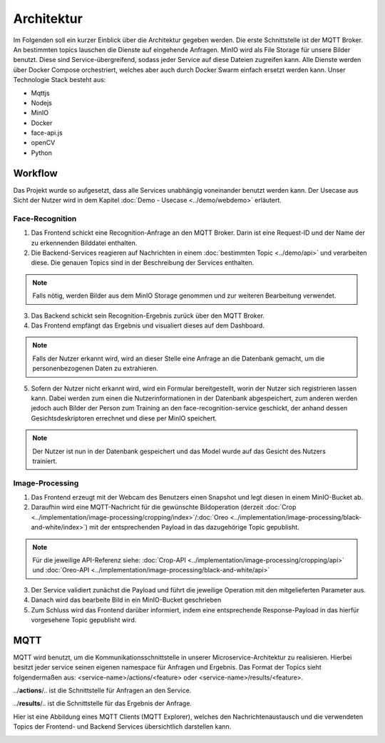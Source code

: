 Architektur
====================

Im Folgenden soll ein kurzer Einblick über die Architektur gegeben werden.
Die erste Schnittstelle ist der MQTT Broker. An bestimmten topics lauschen die Dienste auf eingehende Anfragen. MinIO wird als File Storage für unsere Bilder benutzt. Diese sind 
Service-übergreifend, sodass jeder Service auf diese Dateien zugreifen kann. Alle Dienste werden über Docker Compose orchestriert, welches aber auch
durch Docker Swarm einfach ersetzt werden kann. Unser Technologie Stack besteht aus:

* Mqttjs
* Nodejs
* MinIO
* Docker
* face-api.js
* openCV
* Python

.. image:: ../_static/images/architecture.png
   :width: 600

Workflow
++++++++++++++++++++++

Das Projekt wurde so aufgesetzt, dass alle Services unabhängig voneinander benutzt werden kann. Der Usecase aus Sicht der Nutzer wird in dem Kapitel :doc:`Demo - Usecase <../demo/webdemo>` erläutert.


Face-Recognition
---------------------
1.
    Das Frontend schickt eine Recognition-Anfrage an den MQTT Broker. Darin ist eine Request-ID und der Name der zu erkennenden Bilddatei enthalten.

2.
    Die Backend-Services reagieren auf Nachrichten in einem :doc:`bestimmten Topic <../demo/api>` und verarbeiten diese. Die genauen Topics sind
    in der Beschreibung der Services enthalten.

.. note::

      Falls nötig, werden Bilder aus dem MinIO Storage genommen und zur weiteren Bearbeitung verwendet.

3. 
    Das Backend schickt sein Recognition-Ergebnis zurück über den MQTT Broker.

4. 
    Das Frontend empfängt das Ergebnis und visualiert dieses auf dem Dashboard.

.. note::

   Falls der Nutzer erkannt wird, wird an dieser Stelle eine Anfrage an die Datenbank gemacht, um die personenbezogenen Daten zu extrahieren.

5. 
   Sofern der Nutzer nicht erkannt wird, wird ein Formular bereitgestellt, worin der Nutzer sich registrieren lassen kann. Dabei werden zum einen die Nutzerinformationen in der Datenbank
   abgespeichert, zum anderen werden jedoch auch Bilder der Person zum Training an den face-recognition-service geschickt, der anhand dessen Gesichtsdeskriptoren errechnet und diese per MinIO speichert.

.. note::

  Der Nutzer ist nun in der Datenbank gespeichert und das Model wurde auf das Gesicht des Nutzers trainiert.

Image-Processing
----------------------

1.
    Das Frontend erzeugt mit der Webcam des Benutzers einen Snapshot und legt diesen in einem MinIO-Bucket ab.

2.
    Daraufhin wird eine MQTT-Nachricht für die gewünschte Bildoperation (derzeit :doc:`Crop <../implementation/image-processing/cropping/index>`/:doc:`Oreo <../implementation/image-processing/black-and-white/index>`) mit der entsprechenden Payload in das dazugehörige Topic gepublisht.

.. note::
    Für die jeweilige API-Referenz siehe: :doc:`Crop-API <../implementation/image-processing/cropping/api>` und :doc:`Oreo-API <../implementation/image-processing/black-and-white/api>`

3.
    Der Service validiert zunächst die Payload und führt die jeweilige Operation mit den mitgelieferten Parameter aus. 

4.
    Danach wird das bearbeite Bild in ein MinIO-Bucket geschrieben

5.
    Zum Schluss wird das Frontend darüber informiert, indem eine entsprechende Response-Payload in das hierfür vorgesehene Topic gepublisht wird.




MQTT
+++++++++++++++++

MQTT wird benutzt, um die Kommunikationsschnittstelle in unserer Microservice-Architektur zu realisieren. Hierbei besitzt jeder service seinen eigenen namespace für Anfragen und Ergebnis.
Das Format der Topics sieht folgendermaßen aus:
<service-name>/actions/<feature> oder <service-name>/results/<feature>.

../**actions**/.. ist die Schnittstelle für Anfragen an den Service.

../**results**/.. ist die Schnittstelle für das Ergebnis der Anfrage.

Hier ist eine Abbildung eines MQTT Clients (MQTT Explorer), welches den Nachrichtenaustausch und die verwendeten Topics der Frontend- und Backend Services 
übersichtlich darstellen kann.

.. image:: ../_static/images/mqtt.png
   :width: 600